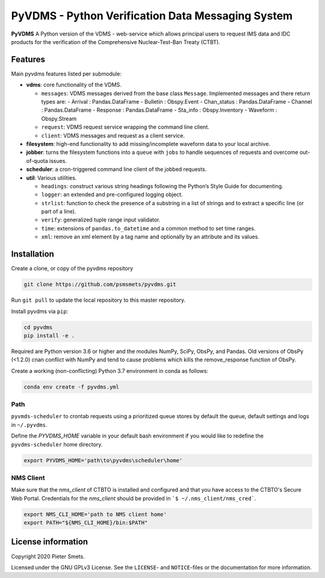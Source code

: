 **************************************************
PyVDMS - Python Verification Data Messaging System
**************************************************

**PyVDMS** A Python version of the VDMS - web-service which allows principal
users to request IMS data and IDC products for the verification of the
Comprehensive Nuclear-Test-Ban Treaty (CTBT).


Features
========

Main pyvdms features listed per submodule:

- **vdms**: core functionality of the VDMS.

  - ``messages``: VDMS messages derived from the base class ``Message``.
    Implemented messages and there return types are:
    - Arrival : Pandas.DataFrame
    - Bulletin : Obspy.Event
    - Chan_status : Pandas.DataFrame
    - Channel : Pandas.DataFrame
    - Response : Pandas.DataFrame
    - Sta_info : Obspy.Inventory
    - Waveform : Obspy.Stream
  - ``request``: VDMS request service wrapping the command line client.
  - ``client``: VDMS messages and request as a client service.

- **filesystem**: high-end functionality to add missing/incomplete waveform
  data to your local archive.

- **jobber**: turns the filesystem functions into a ``queue`` with ``jobs`` to
  handle sequences of requests and overcome out-of-quota issues.

- **scheduler**: a cron-triggered command line client of the jobbed requests.

- **util**: Various utilities.

  - ``headings``: construct various string headings following the Python’s
    Style Guide for documenting.
  - ``logger``: an extended and pre-configured logging object.
  - ``strlist``: function to check the presence of a substring in a list of
    strings and to extract a specific line (or part of a line).
  - ``verify``: generalized tuple range input validator.
  - ``time``: extensions of ``pandas.to_datetime`` and a common method to set time ranges.
  - ``xml``: remove an xml element by a tag name and optionally by an attribute
    and its values.


Installation
============

Create a clone, or copy of the pyvdms repository

.. code-block:: console

    git clone https://github.com/psmsmets/pyvdms.git

Run ``git pull`` to update the local repository to this master repository.


Install pyvdms via ``pip``:

.. code-block:: console

   cd pyvdms
   pip install -e .


Required are Python version 3.6 or higher and the modules NumPy, SciPy,
ObsPy, and Pandas.
Old versions of ObsPy (<1.2.0) cnan conflict with NumPy and tend to cause
problems which kills the remove_response function of ObsPy.

Create a working (non-conflicting) Python 3.7 environment in conda as follows:

.. code-block:: console

    conda env create -f pyvdms.yml


Path
----

``pyvmds-scheduler`` to crontab requests using a prioritized queue
stores by default the queue, default settings and logs in ``~/.pyvdms``.

Define the `PYVDMS_HOME` variable in your default bash environment if you would
like to redefine the ``pyvdms-scheduler`` home directory.

.. code-block:: console

    export PYVDMS_HOME='path\to\pyvdms\scheduler\home'


NMS Client
----------

Make sure that the `nms_client` of CTBTO is installed and configured and that
you have access to the CTBTO's Secure Web Portal.
Credentials for the `nms_client` should be provided in
```$ ~/.nms_client/nms_cred```.

.. code-block:: console

    export NMS_CLI_HOME='path to NMS client home'
    export PATH="${NMS_CLI_HOME}/bin:$PATH"


License information
===================

Copyright 2020 Pieter Smets.

Licensed under the GNU GPLv3 License. See the ``LICENSE``- and ``NOTICE``-files
or the documentation for more information.
